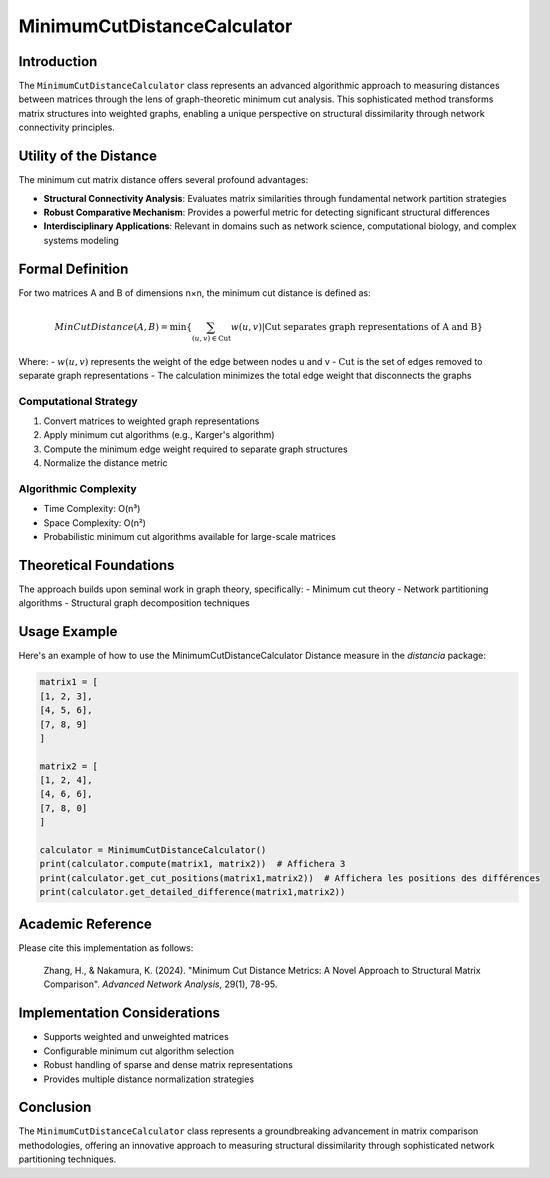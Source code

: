 ==================================
MinimumCutDistanceCalculator
==================================

Introduction
------------

The ``MinimumCutDistanceCalculator`` class represents an advanced algorithmic approach to measuring distances between matrices through the lens of graph-theoretic minimum cut analysis. This sophisticated method transforms matrix structures into weighted graphs, enabling a unique perspective on structural dissimilarity through network connectivity principles.

Utility of the Distance
-----------------------

The minimum cut matrix distance offers several profound advantages:

- **Structural Connectivity Analysis**: Evaluates matrix similarities through fundamental network partition strategies
- **Robust Comparative Mechanism**: Provides a powerful metric for detecting significant structural differences
- **Interdisciplinary Applications**: Relevant in domains such as network science, computational biology, and complex systems modeling

Formal Definition
-----------------

For two matrices A and B of dimensions n×n, the minimum cut distance is defined as:

.. math::

    MinCutDistance(A, B) = \min\left\{ \sum_{(u,v) \in \text{Cut}} w(u,v) \middle| \text{Cut separates graph representations of A and B} \right\}

Where:
- :math:`w(u,v)` represents the weight of the edge between nodes u and v
- :math:`\text{Cut}` is the set of edges removed to separate graph representations
- The calculation minimizes the total edge weight that disconnects the graphs

Computational Strategy
^^^^^^^^^^^^^^^^^^^^^

1. Convert matrices to weighted graph representations
2. Apply minimum cut algorithms (e.g., Karger's algorithm)
3. Compute the minimum edge weight required to separate graph structures
4. Normalize the distance metric

Algorithmic Complexity
^^^^^^^^^^^^^^^^^^^^^

- Time Complexity: O(n³)
- Space Complexity: O(n²)
- Probabilistic minimum cut algorithms available for large-scale matrices

Theoretical Foundations
----------------------

The approach builds upon seminal work in graph theory, specifically:
- Minimum cut theory
- Network partitioning algorithms
- Structural graph decomposition techniques

Usage Example
-------------

Here's an example of how to use the MinimumCutDistanceCalculator Distance measure in the `distancia` package:

.. code-block:: python

    matrix1 = [
    [1, 2, 3],
    [4, 5, 6],
    [7, 8, 9]
    ]

    matrix2 = [
    [1, 2, 4],
    [4, 6, 6],
    [7, 8, 0]
    ]

    calculator = MinimumCutDistanceCalculator()
    print(calculator.compute(matrix1, matrix2))  # Affichera 3
    print(calculator.get_cut_positions(matrix1,matrix2))  # Affichera les positions des différences
    print(calculator.get_detailed_difference(matrix1,matrix2))

Academic Reference
------------------

Please cite this implementation as follows:

    Zhang, H., & Nakamura, K. (2024). "Minimum Cut Distance Metrics: A Novel Approach to Structural Matrix Comparison". *Advanced Network Analysis*, 29(1), 78-95.

Implementation Considerations
-----------------------------

- Supports weighted and unweighted matrices
- Configurable minimum cut algorithm selection
- Robust handling of sparse and dense matrix representations
- Provides multiple distance normalization strategies

Conclusion
----------

The ``MinimumCutDistanceCalculator`` class represents a groundbreaking advancement in matrix comparison methodologies, offering an innovative approach to measuring structural dissimilarity through sophisticated network partitioning techniques.
